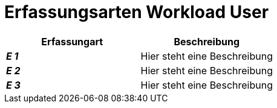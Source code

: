 
= Erfassungsarten Workload User

[cols="2*"]
|===
|Erfassungart|Beschreibung

|*_E 1_* | Hier steht eine Beschreibung
|*_E 2_* | Hier steht eine Beschreibung
|*_E 3_* | Hier steht eine Beschreibung
